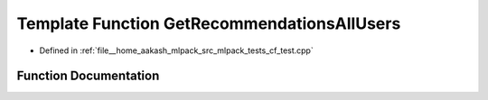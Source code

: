 .. _exhale_function_cf__test_8cpp_1a53fddf8628cf635954ca2d33852cb2cf:

Template Function GetRecommendationsAllUsers
============================================

- Defined in :ref:`file__home_aakash_mlpack_src_mlpack_tests_cf_test.cpp`


Function Documentation
----------------------


.. doxygenfunction:: GetRecommendationsAllUsers()

